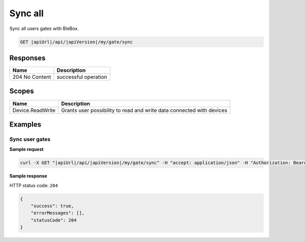 Sync all
=========================

Sync all users gates with BleBox.

.. code-block:: sh

    GET |apiUrl|/api/|apiVersion|/my/gate/sync

Responses 
-------------

+------------------------+--------------------------+
| Name                   | Description              |
+========================+==========================+
| 204 No Content         | successful operation     |
+------------------------+--------------------------+

Scopes
-------------

+------------------------+-------------------------------------------------------------------------+
| Name                   | Description                                                             |
+========================+=========================================================================+
| Device.ReadWrite       | Grants user possibility to read and write data connected with devices   |
+------------------------+-------------------------------------------------------------------------+

Examples
-------------

Sync user gates
^^^^^^^^^^^^^^^^^^^^

**Sample request**

.. code-block:: sh

    curl -X GET "|apiUrl|/api/|apiVersion|/my/gate/sync" -H "accept: application/json" -H "Authorization: Bearer <<access token>>"


**Sample response**

HTTP status code: ``204``

.. code-block:: js

        {
            "success": true,
            "errorMessages": [],
            "statusCode": 204
        }